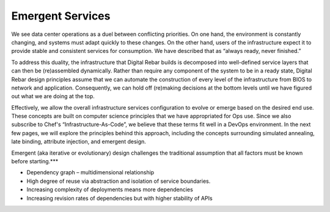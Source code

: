 .. _emergent_services:

Emergent Services
-----------------

We see data center operations as a duel between conflicting priorities.
On one hand, the environment is constantly changing, and systems must
adapt quickly to these changes. On the other hand, users of the
infrastructure expect it to provide stable and consistent services for
consumption. We have described that as “always ready, never finished.”

To address this duality, the infrastructure that Digital Rebar
builds is decomposed into well-defined service layers that can then be
(re)assembled dynamically. Rather than require any component of the
system to be in a ready state, Digital Rebar design principles assume that we
can automate the construction of every level of the infrastructure from
BIOS to network and application. Consequently, we can hold off
(re)making decisions at the bottom levels until we have figured out what
we are doing at the top.

Effectively, we allow the overall infrastructure services configuration
to evolve or emerge based on the desired end use. These concepts are
built on computer science principles that we have appropriated for Ops
use. Since we also subscribe to Chef's “Infrastructure-As-Code”, we
believe that these terms fit well in a DevOps environment. In the
next few pages, we will explore the principles behind this approach, including
the concepts surrounding simulated annealing, late binding, attribute injection,
and emergent design.

Emergent (aka iterative or evolutionary) design challenges the
traditional assumption that all factors must be known before starting.***

-  Dependency graph – multidimensional relationship
-  High degree of reuse via abstraction and isolation of service
   boundaries.
-  Increasing complexity of deployments means more dependencies
-  Increasing revision rates of dependencies but with higher stability
   of APIs
